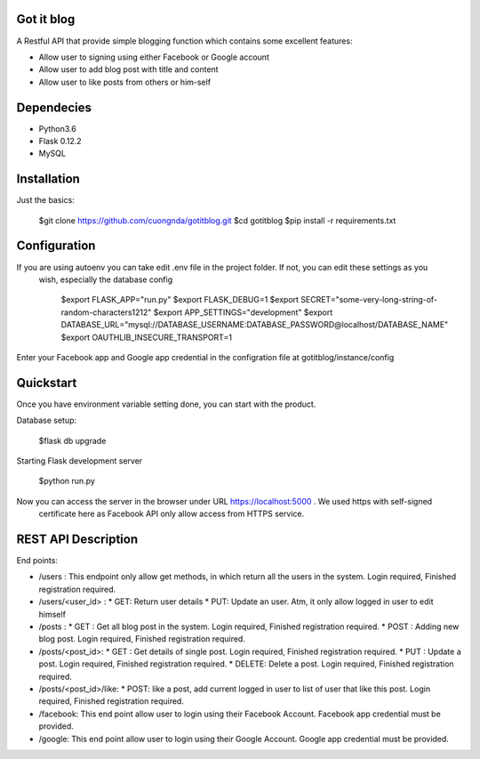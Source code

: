 Got it blog
===================================================
A Restful API that provide simple blogging function which contains some excellent features:

* Allow user to signing using either Facebook or Google account
* Allow user to add blog post with title and content
* Allow user to like posts from others or him-self

Dependecies
============
* Python3.6
* Flask 0.12.2
* MySQL

Installation
============

Just the basics:

    $git clone https://github.com/cuongnda/gotitblog.git
    $cd gotitblog
    $pip install -r requirements.txt


Configuration
============
If you are using autoenv you can take edit .env file in the project folder. If not, you can edit these settings as you
 wish, especially the database config

    $export FLASK_APP="run.py"
    $export FLASK_DEBUG=1
    $export SECRET="some-very-long-string-of-random-characters1212"
    $export APP_SETTINGS="development"
    $export DATABASE_URL="mysql://DATABASE_USERNAME:DATABASE_PASSWORD@localhost/DATABASE_NAME"
    $export OAUTHLIB_INSECURE_TRANSPORT=1

Enter your Facebook app and Google app credential in the configration file at gotitblog/instance/config

Quickstart
==========
Once you have environment variable setting done, you can start with the product.

Database setup:

    $flask db upgrade

Starting Flask development server

    $python run.py

Now you can access the server in the browser under URL https://localhost:5000 . We used https with self-signed
 certificate here as Facebook API only allow access from HTTPS service.


REST API Description
====================

End points:

* /users : This endpoint only allow get methods, in which return all the users in the system. Login required, Finished registration required.

* /users/<user_id> :
  * GET: Return user details
  * PUT: Update an user. Atm, it only allow logged in user to edit himself

* /posts :
  * GET : Get all blog post in the system. Login required, Finished registration required.
  * POST : Adding new blog post. Login required, Finished registration required.

* /posts/<post_id>:
  * GET : Get details of single post. Login required, Finished registration required.
  * PUT :  Update a post. Login required, Finished registration required.
  * DELETE: Delete a post. Login required, Finished registration required.

* /posts/<post_id>/like:
  * POST: like a post, add current logged in user to list of user that like this post. Login required, Finished registration required.

* /facebook: This end point allow user to login using their Facebook Account. Facebook app credential must be provided.
* /google: This end point allow user to login using their Google Account. Google app credential must be provided.